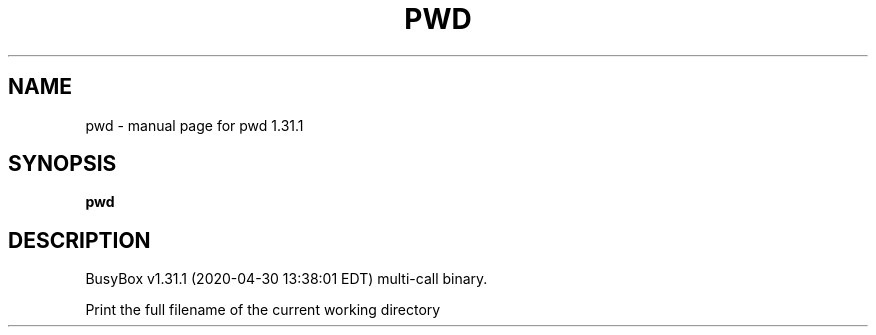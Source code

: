 .\" DO NOT MODIFY THIS FILE!  It was generated by help2man 1.47.8.
.TH PWD "1" "April 2020" "Fidelix 1.0" "User Commands"
.SH NAME
pwd \- manual page for pwd 1.31.1
.SH SYNOPSIS
.B pwd

.SH DESCRIPTION
BusyBox v1.31.1 (2020\-04\-30 13:38:01 EDT) multi\-call binary.
.PP
Print the full filename of the current working directory
